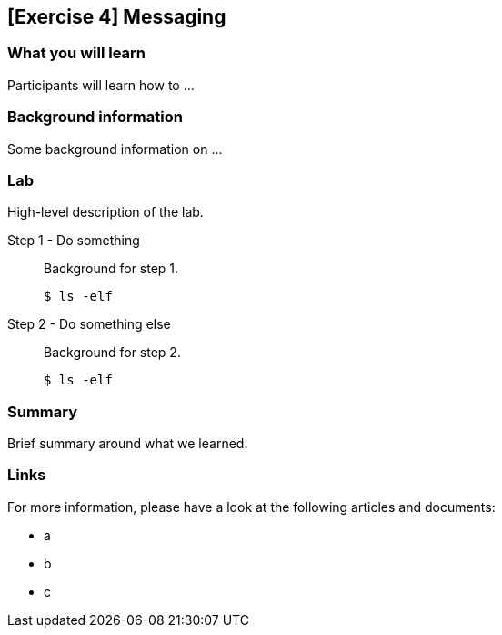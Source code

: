 == [Exercise 4] Messaging


=== What you will learn

Participants will learn how to ...


=== Background information

Some background information on ...


=== Lab

High-level description of the lab.

Step 1 - Do something::
Background for step 1.
+
[source,bash]
----
$ ls -elf
----

Step 2 - Do something else::
Background for step 2.
+
[source,bash]
----
$ ls -elf
----


=== Summary

Brief summary around what we learned.


=== Links

For more information, please have a look at the following articles and documents:

* a
* b
* c
